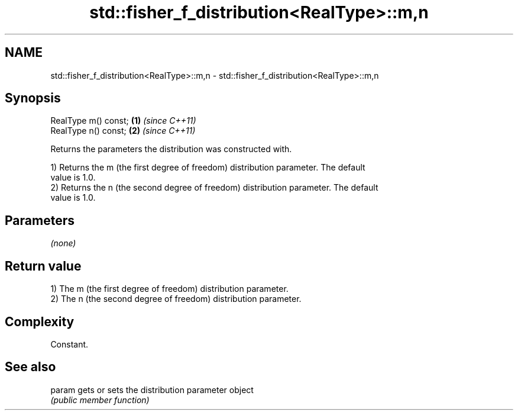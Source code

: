 .TH std::fisher_f_distribution<RealType>::m,n 3 "2019.08.27" "http://cppreference.com" "C++ Standard Libary"
.SH NAME
std::fisher_f_distribution<RealType>::m,n \- std::fisher_f_distribution<RealType>::m,n

.SH Synopsis
   RealType m() const; \fB(1)\fP \fI(since C++11)\fP
   RealType n() const; \fB(2)\fP \fI(since C++11)\fP

   Returns the parameters the distribution was constructed with.

   1) Returns the m (the first degree of freedom) distribution parameter. The default
   value is 1.0.
   2) Returns the n (the second degree of freedom) distribution parameter. The default
   value is 1.0.

.SH Parameters

   \fI(none)\fP

.SH Return value

   1) The m (the first degree of freedom) distribution parameter.
   2) The n (the second degree of freedom) distribution parameter.

.SH Complexity

   Constant.

.SH See also

   param gets or sets the distribution parameter object
         \fI(public member function)\fP
